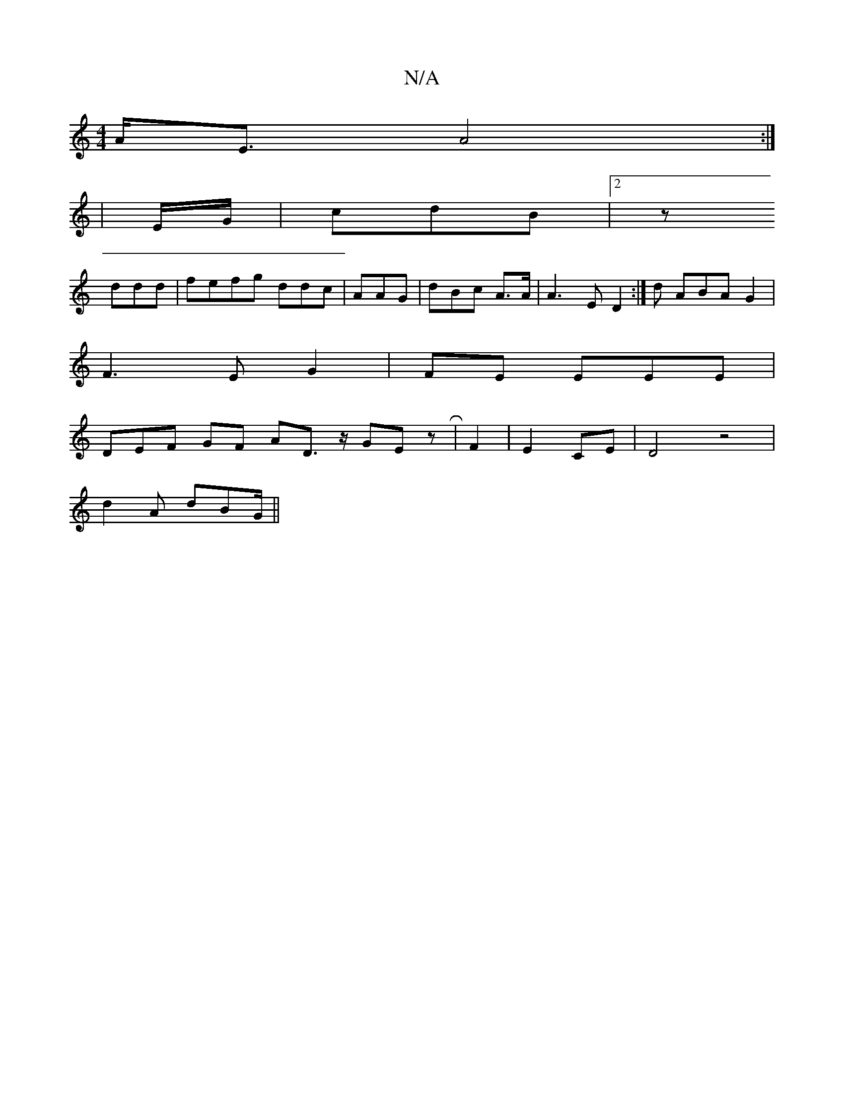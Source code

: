 X:1
T:N/A
M:4/4
R:N/A
K:Cmajor
A<E A4:|
|E/G/ | cdB |[2z 
ddd |fefg ddc | AAG | dBc A>A | A3E D2:|d ABA G2|
F3 EG2 | FE EEE |
DEF GF AD>z GE zR|F2|E2CE | D4 z4|
d2A dBG/2||


D1 GEe ede|cdB FAE ||
A,E A EDF|]


fdf||eae gdd |d2c d3